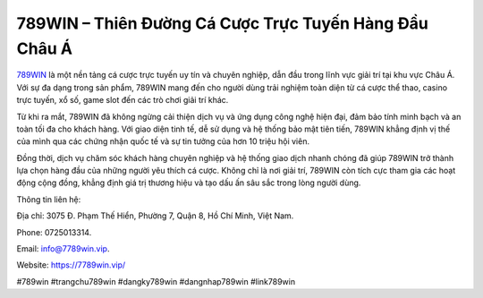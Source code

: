 789WIN – Thiên Đường Cá Cược Trực Tuyến Hàng Đầu Châu Á
===================================

`789WIN <https://7789win.vip/>`_ là một nền tảng cá cược trực tuyến uy tín và chuyên nghiệp, dẫn đầu trong lĩnh vực giải trí tại khu vực Châu Á. Với sự đa dạng trong sản phẩm, 789WIN mang đến cho người dùng trải nghiệm toàn diện từ cá cược thể thao, casino trực tuyến, xổ số, game slot đến các trò chơi giải trí khác. 

Từ khi ra mắt, 789WIN đã không ngừng cải thiện dịch vụ và ứng dụng công nghệ hiện đại, đảm bảo tính minh bạch và an toàn tối đa cho khách hàng. Với giao diện tinh tế, dễ sử dụng và hệ thống bảo mật tiên tiến, 789WIN khẳng định vị thế của mình qua các chứng nhận quốc tế và sự tin tưởng của hơn 10 triệu hội viên. 

Đồng thời, dịch vụ chăm sóc khách hàng chuyên nghiệp và hệ thống giao dịch nhanh chóng đã giúp 789WIN trở thành lựa chọn hàng đầu của những người yêu thích cá cược. Không chỉ là nơi giải trí, 789WIN còn tích cực tham gia các hoạt động cộng đồng, khẳng định giá trị thương hiệu và tạo dấu ấn sâu sắc trong lòng người dùng.

Thông tin liên hệ: 

Địa chỉ: 3075 Đ. Phạm Thế Hiển, Phường 7, Quận 8, Hồ Chí Minh, Việt Nam. 

Phone: 0725013314. 

Email: info@7789win.vip. 

Website: https://7789win.vip/ 

#789win #trangchu789win #dangky789win #dangnhap789win #link789win
